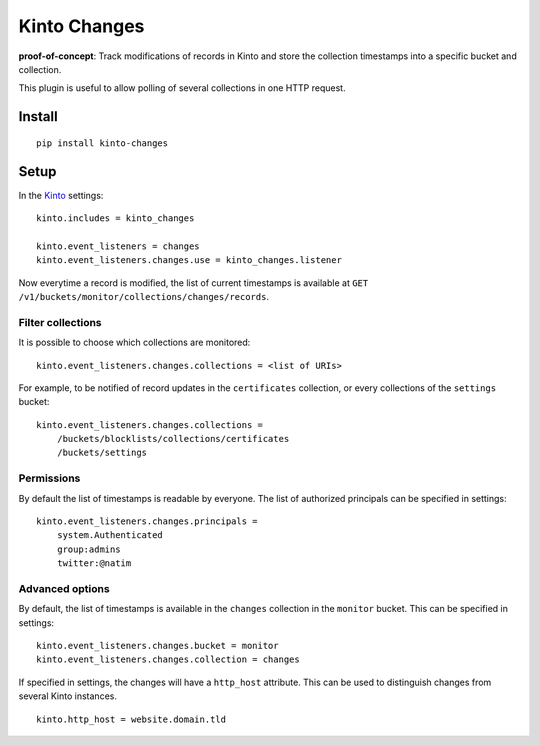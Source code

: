 =============
Kinto Changes
=============

.. image:: https://img.shields.io/travis/kinto/kinto-changes.svg
        :target: https://travis-ci.org/kinto/kinto-changes

.. image:: https://img.shields.io/pypi/v/kinto-changes.svg
        :target: https://pypi.python.org/pypi/kinto-changes

**proof-of-concept**: Track modifications of records in Kinto and store the
collection timestamps into a specific bucket and collection.


This plugin is useful to allow polling of several collections in one HTTP request.


Install
-------

::

    pip install kinto-changes

Setup
-----

In the `Kinto <http://kinto.readthedocs.org/>`_ settings:

::

    kinto.includes = kinto_changes

    kinto.event_listeners = changes
    kinto.event_listeners.changes.use = kinto_changes.listener


Now everytime a record is modified, the list of current timestamps is available
at ``GET /v1/buckets/monitor/collections/changes/records``.


Filter collections
''''''''''''''''''

It is possible to choose which collections are monitored:

::

    kinto.event_listeners.changes.collections = <list of URIs>

For example, to be notified of record updates in the ``certificates`` collection,
or every collections of the ``settings`` bucket:

::

    kinto.event_listeners.changes.collections =
        /buckets/blocklists/collections/certificates
        /buckets/settings


Permissions
'''''''''''

By default the list of timestamps is readable by everyone. The list of authorized
principals can be specified in settings:

::

    kinto.event_listeners.changes.principals =
        system.Authenticated
        group:admins
        twitter:@natim


Advanced options
''''''''''''''''

By default, the list of timestamps is available in the ``changes`` collection in
the ``monitor`` bucket. This can be specified in settings:

::

    kinto.event_listeners.changes.bucket = monitor
    kinto.event_listeners.changes.collection = changes


If specified in settings, the changes will have a ``http_host`` attribute.
This can be used to distinguish changes from several Kinto instances.

::

    kinto.http_host = website.domain.tld
